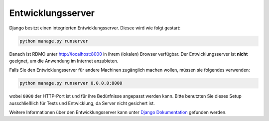 Entwicklungsserver
------------------

Django besitzt einen integrierten Entwicklungsserver. Diesee wird wie folgt gestart:

.. code:: bash

    python manage.py runserver

Danach ist RDMO unter http://localhost:8000 in ihrem (lokalen) Browser verfügbar. Der Entwicklungsserver ist **nicht** geeignet, um die Anwendung im Internet anzubieten.

Falls Sie den Entwicklungsserver für andere Machinen zugänglich machen wollen, müssen sie folgendes verwenden:

.. code:: bash

    python manage.py runserver 0.0.0.0:8000

wobei ``8000`` der HTTP-Port ist und für ihre Bedürfnisse angepasst werden kann. Bitte benutzten Sie dieses Setup ausschließlich für Tests und Entwicklung, da Server nicht gesichert ist.

Weitere Informationen über den Entwicklungsserver kann unter `Django Dokumentation <https://docs.djangoproject.com/en/1.10/intro/tutorial01/#the-development-server>`_ gefunden werden.
